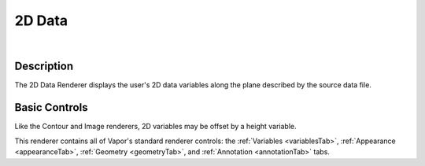 .. _twoDData:

2D Data
_______

.. raw:: html

    <iframe width="560" height="315" src="https://www.youtube.com/embed/0KmauynnH7U" frameborder="0" allow="accelerometer; autoplay; encrypted-media; gyroscope; picture-in-picture" allowfullscreen></iframe>

|

Description
-----------

The 2D Data Renderer displays the user's 2D data variables along the plane described by the source data file.

Basic Controls
--------------

Like the Contour and Image renderers, 2D variables may be offset by a height variable.

This renderer contains all of Vapor's standard renderer controls: the :ref:`Variables <variablesTab>`, :ref:`Appearance <appearanceTab>`, :ref:`Geometry <geometryTab>`, and :ref:`Annotation <annotationTab>` tabs.
